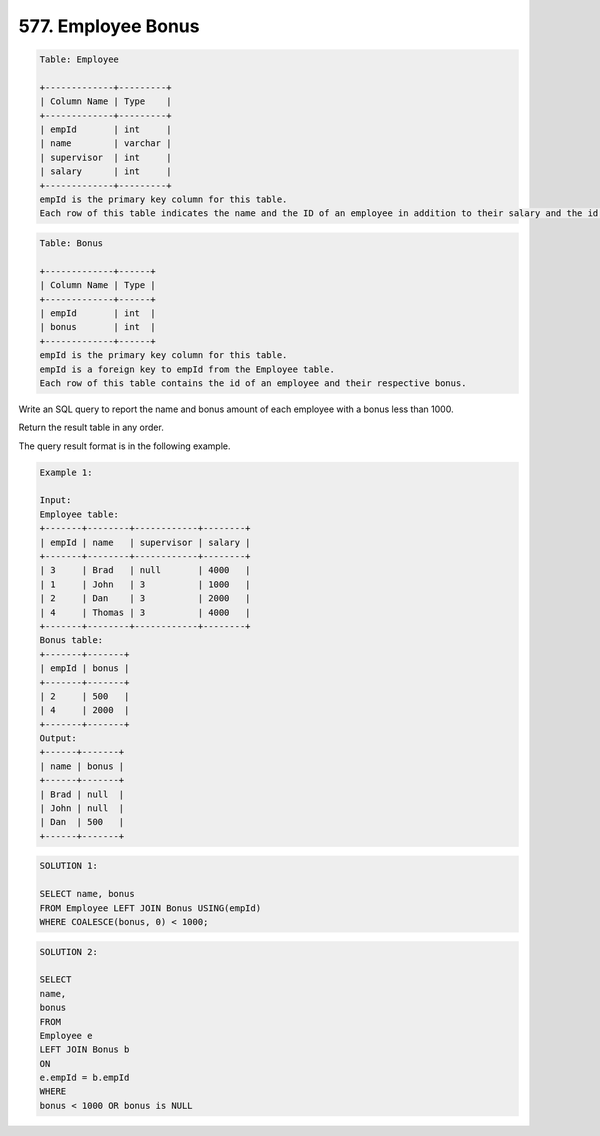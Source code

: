 577. Employee Bonus
-------------------

.. code:: sql

    Table: Employee

    +-------------+---------+
    | Column Name | Type    |
    +-------------+---------+
    | empId       | int     |
    | name        | varchar |
    | supervisor  | int     |
    | salary      | int     |
    +-------------+---------+
    empId is the primary key column for this table.
    Each row of this table indicates the name and the ID of an employee in addition to their salary and the id of their manager.
 
.. code:: sql

    Table: Bonus

    +-------------+------+
    | Column Name | Type |
    +-------------+------+
    | empId       | int  |
    | bonus       | int  |
    +-------------+------+
    empId is the primary key column for this table.
    empId is a foreign key to empId from the Employee table.
    Each row of this table contains the id of an employee and their respective bonus.
 

Write an SQL query to report the name and bonus amount of each employee with a bonus less than 1000.

Return the result table in any order.

The query result format is in the following example.

 
.. code:: sql
    
    Example 1:

    Input: 
    Employee table:
    +-------+--------+------------+--------+
    | empId | name   | supervisor | salary |
    +-------+--------+------------+--------+
    | 3     | Brad   | null       | 4000   |
    | 1     | John   | 3          | 1000   |
    | 2     | Dan    | 3          | 2000   |
    | 4     | Thomas | 3          | 4000   |
    +-------+--------+------------+--------+
    Bonus table:
    +-------+-------+
    | empId | bonus |
    +-------+-------+
    | 2     | 500   |
    | 4     | 2000  |
    +-------+-------+
    Output: 
    +------+-------+
    | name | bonus |
    +------+-------+
    | Brad | null  |
    | John | null  |
    | Dan  | 500   |
    +------+-------+
   
   
.. code:: sql

    SOLUTION 1:
    
    SELECT name, bonus
    FROM Employee LEFT JOIN Bonus USING(empId)
    WHERE COALESCE(bonus, 0) < 1000; 

.. code:: sql

    SOLUTION 2:
    
    SELECT
    name,
    bonus
    FROM
    Employee e
    LEFT JOIN Bonus b
    ON
    e.empId = b.empId
    WHERE
    bonus < 1000 OR bonus is NULL

